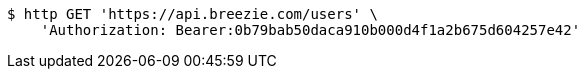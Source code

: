 [source,bash]
----
$ http GET 'https://api.breezie.com/users' \
    'Authorization: Bearer:0b79bab50daca910b000d4f1a2b675d604257e42'
----